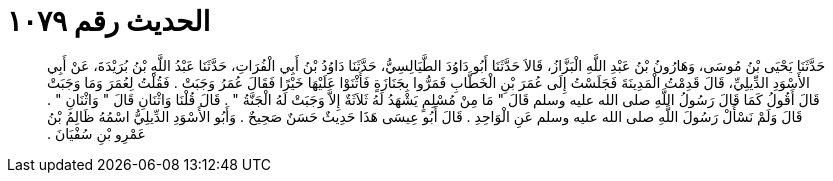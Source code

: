 
= الحديث رقم ١٠٧٩

[quote.hadith]
حَدَّثَنَا يَحْيَى بْنُ مُوسَى، وَهَارُونُ بْنُ عَبْدِ اللَّهِ الْبَزَّازُ، قَالاَ حَدَّثَنَا أَبُو دَاوُدَ الطَّيَالِسِيُّ، حَدَّثَنَا دَاوُدُ بْنُ أَبِي الْفُرَاتِ، حَدَّثَنَا عَبْدُ اللَّهِ بْنُ بُرَيْدَةَ، عَنْ أَبِي الأَسْوَدِ الدِّيلِيِّ، قَالَ قَدِمْتُ الْمَدِينَةَ فَجَلَسْتُ إِلَى عُمَرَ بْنِ الْخَطَّابِ فَمَرُّوا بِجَنَازَةٍ فَأَثْنَوْا عَلَيْهَا خَيْرًا فَقَالَ عُمَرُ وَجَبَتْ ‏.‏ فَقُلْتُ لِعُمَرَ وَمَا وَجَبَتْ قَالَ أَقُولُ كَمَا قَالَ رَسُولُ اللَّهِ صلى الله عليه وسلم قَالَ ‏"‏ مَا مِنْ مُسْلِمٍ يَشْهَدُ لَهُ ثَلاَثَةٌ إِلاَّ وَجَبَتْ لَهُ الْجَنَّةُ ‏"‏ ‏.‏ قَالَ قُلْنَا وَاثْنَانِ قَالَ ‏"‏ وَاثْنَانِ ‏"‏ ‏.‏ قَالَ وَلَمْ نَسْأَلْ رَسُولَ اللَّهِ صلى الله عليه وسلم عَنِ الْوَاحِدِ ‏.‏ قَالَ أَبُو عِيسَى هَذَا حَدِيثٌ حَسَنٌ صَحِيحٌ ‏.‏ وَأَبُو الأَسْوَدِ الدِّيلِيُّ اسْمُهُ ظَالِمُ بْنُ عَمْرِو بْنِ سُفْيَانَ ‏.‏